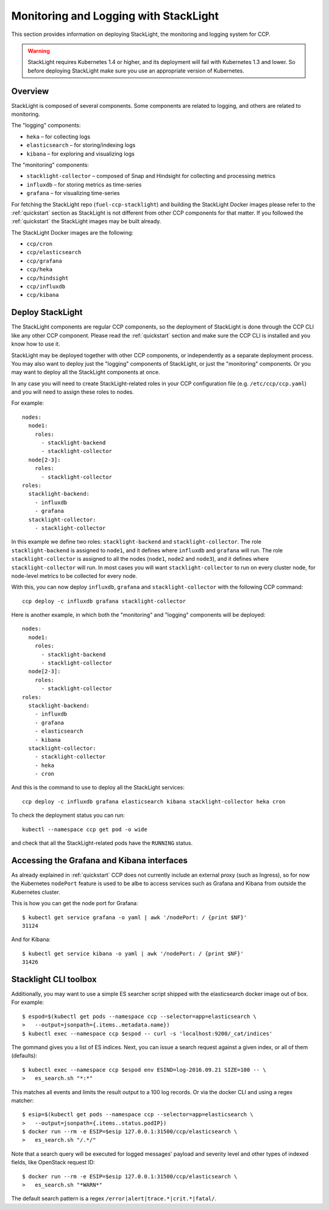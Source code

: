 .. _monitoring_and_logging:

======================================
Monitoring and Logging with StackLight
======================================

This section provides information on deploying StackLight, the monitoring and
logging system for CCP.

.. WARNING:: StackLight requires Kubernetes 1.4 or higher, and its deployment
   will fail with Kubernetes 1.3 and lower. So before deploying StackLight make
   sure you use an appropriate version of Kubernetes.

Overview
========

StackLight is composed of several components. Some components are related to
logging, and others are related to monitoring.

The "logging" components:

* ``heka`` – for collecting logs
* ``elasticsearch`` – for storing/indexing logs
* ``kibana`` – for exploring and visualizing logs

The "monitoring" components:

* ``stacklight-collector`` – composed of Snap and Hindsight for collecting and
  processing metrics
* ``influxdb`` – for storing metrics as time-series
* ``grafana`` – for visualizing time-series

For fetching the StackLight repo (``fuel-ccp-stacklight``) and building the
StackLight Docker images please refer to the :ref:`quickstart` section as
StackLight is not different from other CCP components for that matter.  If you
followed the :ref:`quickstart` the StackLight images may be built already.

The StackLight Docker images are the following:

* ``ccp/cron``
* ``ccp/elasticsearch``
* ``ccp/grafana``
* ``ccp/heka``
* ``ccp/hindsight``
* ``ccp/influxdb``
* ``ccp/kibana``

Deploy StackLight
=================

The StackLight components are regular CCP components, so the deployment of
StackLight is done through the CCP CLI like any other CCP component. Please
read the :ref:`quickstart` section and make sure the CCP CLI is installed and
you know how to use it.

StackLight may be deployed together with other CCP components, or independently
as a separate deployment process. You may also want to deploy just the
"logging" components of StackLight, or just the "monitoring" components. Or you
may want to deploy all the StackLight components at once.

In any case you will need to create StackLight-related roles in your CCP
configuration file (e.g. ``/etc/ccp/ccp.yaml``) and you will need to assign
these roles to nodes.

For example:

::

    nodes:
      node1:
        roles:
          - stacklight-backend
          - stacklight-collector
      node[2-3]:
        roles:
          - stacklight-collector
    roles:
      stacklight-backend:
        - influxdb
        - grafana
      stacklight-collector:
        - stacklight-collector

In this example we define two roles: ``stacklight-backend`` and
``stacklight-collector``. The role ``stacklight-backend`` is assigned to
``node1``, and it defines where ``influxdb`` and ``grafana`` will run. The role
``stacklight-collector`` is assigned to all the nodes (``node1``, ``node2`` and
``node3``), and it defines where ``stacklight-collector`` will run. In most
cases you will want ``stacklight-collector`` to run on every cluster node, for
node-level metrics to be collected for every node.

With this, you can now deploy ``influxdb``, ``grafana`` and
``stacklight-collector`` with the following CCP command:

::

    ccp deploy -c influxdb grafana stacklight-collector

Here is another example, in which both the "monitoring" and "logging"
components will be deployed:

::

    nodes:
      node1:
        roles:
          - stacklight-backend
          - stacklight-collector
      node[2-3]:
        roles:
          - stacklight-collector
    roles:
      stacklight-backend:
        - influxdb
        - grafana
        - elasticsearch
        - kibana
      stacklight-collector:
        - stacklight-collector
        - heka
        - cron

And this is the command to use to deploy all the StackLight services:

::

    ccp deploy -c influxdb grafana elasticsearch kibana stacklight-collector heka cron

To check the deployment status you can run:

::

    kubectl --namespace ccp get pod -o wide

and check that all the StackLight-related pods have the ``RUNNING`` status.

Accessing the Grafana and Kibana interfaces
===========================================

As already explained in :ref:`quickstart` CCP does not currently include an
external proxy (such as Ingress), so for now the Kubernetes ``nodePort``
feature is used to be albe to access services such as Grafana and Kibana from
outside the Kubernetes cluster.

This is how you can get the node port for Grafana:

::

    $ kubectl get service grafana -o yaml | awk '/nodePort: / {print $NF}'
    31124

And for Kibana:

::

    $ kubectl get service kibana -o yaml | awk '/nodePort: / {print $NF}'
    31426

Stacklight CLI toolbox
======================

Additionally, you may want to use a simple ES searcher script shipped with
the elasticsearch docker image out of box. For example:

::

    $ espod=$(kubectl get pods --namespace ccp --selector=app=elasticsearch \
    >   --output=jsonpath={.items..metadata.name})
    $ kubectl exec --namespace ccp $espod -- curl -s 'localhost:9200/_cat/indices'

The gommand gives you a list of ES indices. Next, you can issue a search
request against a given index, or all of them (defaults):

::

    $ kubectl exec --namespace ccp $espod env ESIND=log-2016.09.21 SIZE=100 -- \
    >   es_search.sh "*:*"

This matches all events and limits the result output to a 100 log records.
Or via the docker CLI and using a regex matcher:

::

    $ esip=$(kubectl get pods --namespace ccp --selector=app=elasticsearch \
    >   --output=jsonpath={.items..status.podIP})
    $ docker run --rm -e ESIP=$esip 127.0.0.1:31500/ccp/elasticsearch \
    >   es_search.sh "/.*/"

Note that a search query will be executed for logged messages' payload and
severity level and other types of indexed fields, like OpenStack request ID:

::

    $ docker run --rm -e ESIP=$esip 127.0.0.1:31500/ccp/elasticsearch \
    >   es_search.sh "*WARN*"

The default search pattern is a regex ``/error|alert|trace.*|crit.*|fatal/``.
